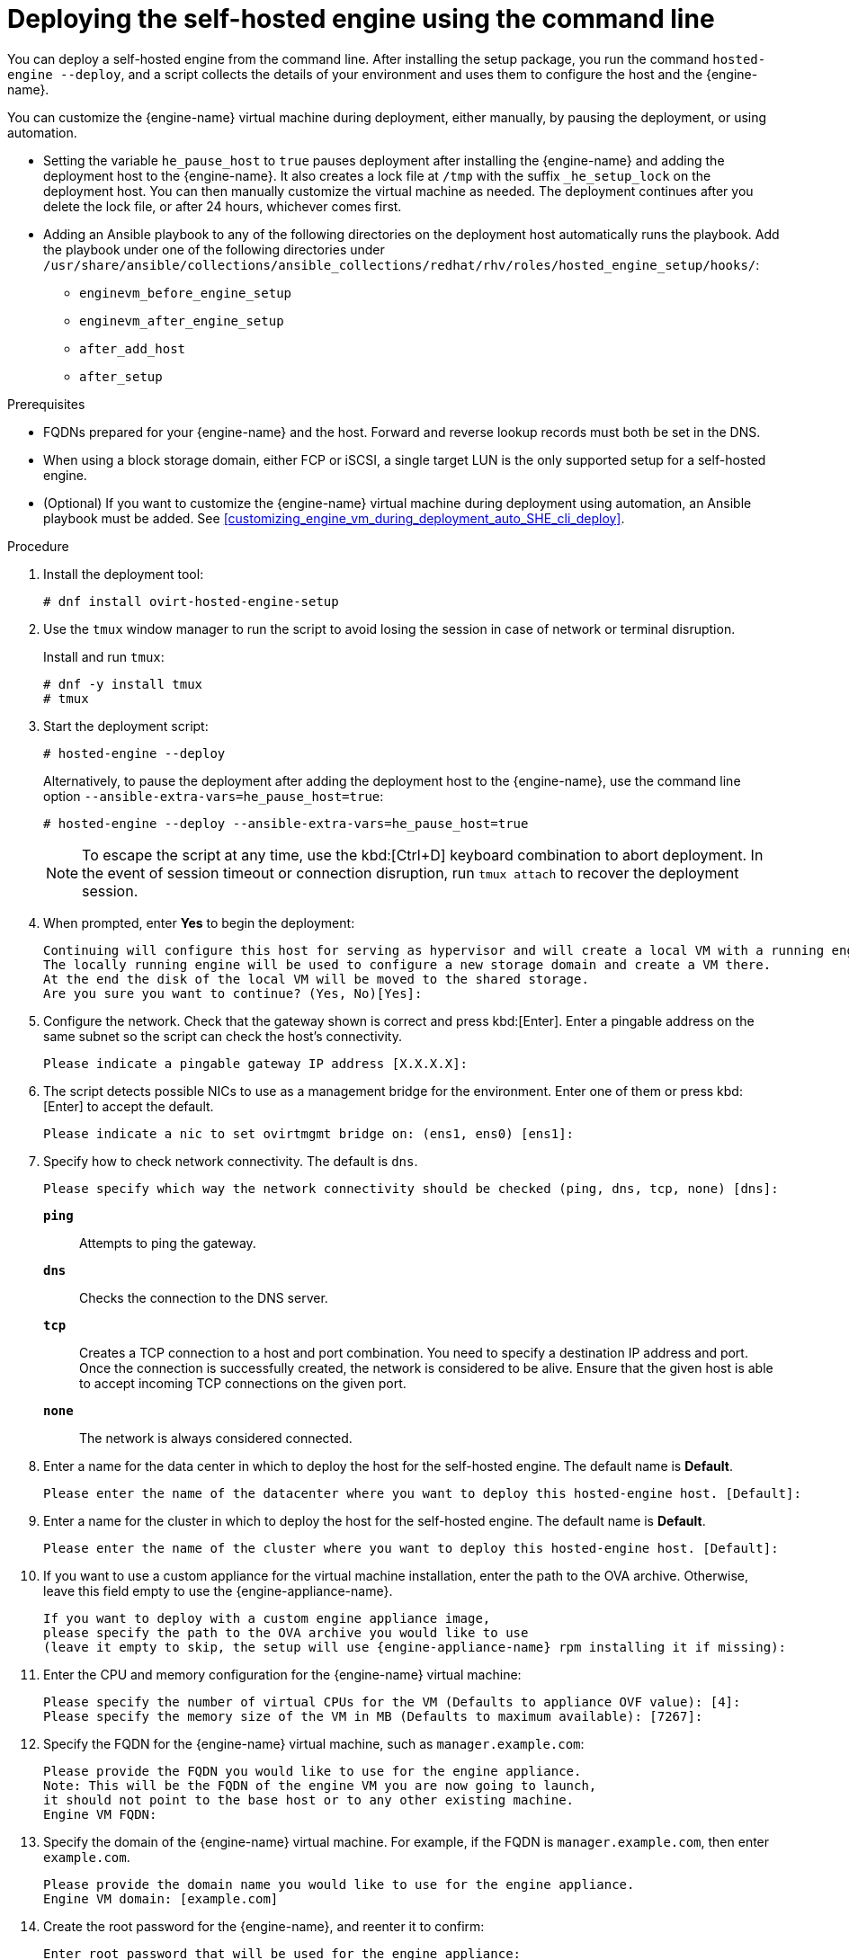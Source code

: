 [id='Deploying_the_Self-Hosted_Engine_Using_the_CLI_{context}']
= Deploying the self-hosted engine using the command line

// Included in:
// Installing {virt-product-fullname} as a self-hosted engine using the command line

:cli_deploy:

You can deploy a self-hosted engine from the command line. After installing the setup package, you run the command `hosted-engine --deploy`, and a script collects the details of your environment and uses them to configure the host and the {engine-name}.

You can customize the {engine-name} virtual machine during deployment, either manually, by pausing the deployment, or using automation.

* Setting the variable `he_pause_host` to `true` pauses deployment after installing the {engine-name} and adding the deployment host to the {engine-name}. It also creates a lock file at `/tmp` with the suffix `_he_setup_lock` on the deployment host. You can then manually customize the virtual machine as needed. The deployment continues after you delete the lock file, or after 24 hours, whichever comes first.
* Adding an Ansible playbook to any of the following directories on the deployment host automatically runs the playbook. Add the playbook under one of the following directories under `/usr/share/ansible/collections/ansible_collections/redhat/rhv/roles/hosted_engine_setup/hooks/`:

** `enginevm_before_engine_setup`
** `enginevm_after_engine_setup`
** `after_add_host`
** `after_setup`

.Prerequisites

* FQDNs prepared for your {engine-name} and the host. Forward and reverse lookup records must both be set in the DNS.
* When using a block storage domain, either FCP or iSCSI, a single target LUN is the only supported setup for a self-hosted engine.
* (Optional) If you want to customize the {engine-name} virtual machine during deployment using automation, an Ansible playbook must be added. See xref:customizing_engine_vm_during_deployment_auto_SHE_cli_deploy[].
// ** *For Manual customization:* The variable `he_pause_host` in `ovirt-ansible-collection/roles/hosted_engine_setup/defaults/main.yml` must be set to `true`.

.Procedure

. Install the deployment tool:
+
[options="nowrap" subs="normal"]
----
# dnf install ovirt-hosted-engine-setup
----

. Use the `tmux` window manager to run the script to avoid losing the session in case of network or terminal disruption.
+
Install and run `tmux`:
+
[options="nowrap" subs="+quotes,verbatim"]
----
# dnf -y install tmux
# tmux
----
. Start the deployment script:
+
[options="nowrap" subs="+quotes,verbatim"]
----
# hosted-engine --deploy
----
+
Alternatively, to pause the deployment after adding the deployment host to the {engine-name}, use the command line option [command]`--ansible-extra-vars=he_pause_host=true`:
+
[options="nowrap" subs="+quotes,verbatim"]
----
# hosted-engine --deploy --ansible-extra-vars=he_pause_host=true
----
+
[NOTE]
====
To escape the script at any time, use the kbd:[Ctrl+D] keyboard combination to abort deployment. In the event of session timeout or connection disruption, run `tmux attach` to recover the deployment session.
====

. When prompted, enter *Yes* to begin the deployment:
+
[options="nowrap" subs="normal"]
----
Continuing will configure this host for serving as hypervisor and will create a local VM with a running engine.
The locally running engine will be used to configure a new storage domain and create a VM there.
At the end the disk of the local VM will be moved to the shared storage.
Are you sure you want to continue? (Yes, No)[Yes]:
----

. Configure the network. Check that the gateway shown is correct and press kbd:[Enter]. Enter a pingable address on the same subnet so the script can check the host's connectivity.
+
[options="nowrap" subs="normal"]
----
Please indicate a pingable gateway IP address [X.X.X.X]:
----

. The script detects possible NICs to use as a management bridge for the environment. Enter one of them or press kbd:[Enter] to accept the default.
+
[options="nowrap" subs="normal"]
----
Please indicate a nic to set ovirtmgmt bridge on: (ens1, ens0) [ens1]:
----

. Specify how to check network connectivity. The default is `dns`.
+
[options="nowrap" subs="normal"]
----
Please specify which way the network connectivity should be checked (ping, dns, tcp, none) [dns]:
----
+
`*ping*`:: Attempts to ping the gateway.
`*dns*`:: Checks the connection to the DNS server.
`*tcp*`:: Creates a TCP connection to a host and port combination. You need to specify a destination IP address and port. Once the connection is successfully created, the network is considered to be alive. Ensure that the given host is able to accept incoming TCP connections on the given port.
`*none*`:: The network is always considered connected.

. Enter a name for the data center in which to deploy the host for the self-hosted engine. The default name is *Default*.
+
[options="nowrap" subs="normal"]
----
Please enter the name of the datacenter where you want to deploy this hosted-engine host. [Default]:
----

. Enter a name for the cluster in which to deploy the host for the self-hosted engine. The default name is *Default*.
+
[options="nowrap" subs="normal"]
----
Please enter the name of the cluster where you want to deploy this hosted-engine host. [Default]:
----

. If you want to use a custom appliance for the virtual machine installation, enter the path to the OVA archive. Otherwise, leave this field empty to use the {engine-appliance-name}.
+
[options="nowrap" subs="normal"]
----
If you want to deploy with a custom engine appliance image,
please specify the path to the OVA archive you would like to use
(leave it empty to skip, the setup will use {engine-appliance-name} rpm installing it if missing):
----

. Enter the CPU and memory configuration for the {engine-name} virtual machine:
+
[options="nowrap" subs="normal"]
----
Please specify the number of virtual CPUs for the VM (Defaults to appliance OVF value): [4]:
Please specify the memory size of the VM in MB (Defaults to maximum available): [7267]:
----

. Specify the FQDN for the {engine-name} virtual machine, such as `manager.example.com`:
+
[options="nowrap" subs="normal"]
----
Please provide the FQDN you would like to use for the engine appliance.
Note: This will be the FQDN of the engine VM you are now going to launch,
it should not point to the base host or to any other existing machine.
Engine VM FQDN:
----

. Specify the domain of the {engine-name} virtual machine. For example, if the FQDN is `manager.example.com`, then enter `example.com`.
+
[options="nowrap" subs="normal"]
----
Please provide the domain name you would like to use for the engine appliance.
Engine VM domain: [example.com]
----

. Create the root password for the {engine-name}, and reenter it to confirm:
+
[options="nowrap" subs="normal"]
----
Enter root password that will be used for the engine appliance:
Confirm appliance root password:
----
+
. Optionally, enter an SSH public key to enable you to log in to the {engine-name} virtual machine as the root user without entering a password, and specify whether to enable SSH access for the root user:
+
[options="nowrap" subs="normal"]
----
Enter ssh public key for the root user that will be used for the engine appliance (leave it empty to skip):
Do you want to enable ssh access for the root user (yes, no, without-password) [yes]:
----

. Enter a MAC address for the {engine-name} virtual machine, or accept a randomly generated one. If you want to provide the {engine-name} virtual machine with an IP address via DHCP, ensure that you have a valid DHCP reservation for this MAC address. The deployment script will not configure the DHCP server for you.
+
[options="nowrap" subs="normal"]
----
You may specify a unicast MAC address for the VM or accept a randomly generated default [00:16:3e:3d:34:47]:
----

. Enter the {engine-name} virtual machine's networking details:
+
[options="nowrap" subs="normal"]
----
How should the engine VM network be configured (DHCP, Static)[DHCP]?
----
+
If you specified *Static*, enter the IP address of the {engine-name} virtual machine:
+
[IMPORTANT]
====
* The static IP address must belong to the same subnet as the host. For example, if the host is in 10.1.1.0/24, the {engine-name} virtual machine's IP must be in the same subnet range (10.1.1.1-254/24).
* For IPv6, {virt-product-fullname} supports only static addressing.
====
+
[options="nowrap" subs="normal"]
----
Please enter the IP address to be used for the engine VM [x.x.x.x]:
Please provide a comma-separated list (max 3) of IP addresses of domain name servers for the engine VM
Engine VM DNS (leave it empty to skip):
----

. Specify whether to add entries for the {engine-name} virtual machine and the base host to the virtual machine's `/etc/hosts` file. You must ensure that the host names are resolvable.
+
[options="nowrap" subs="normal"]
----
Add lines for the appliance itself and for this host to /etc/hosts on the engine VM?
Note: ensuring that this host could resolve the engine VM hostname is still up to you (Yes, No)[No]
----

. Provide the name and TCP port number of the SMTP server, the email address used to send email notifications, and a comma-separated list of email addresses to receive these notifications. Alternatively, press kbd:[Enter] to accept the defaults:
+
[options="nowrap" subs="normal"]
----
Please provide the name of the SMTP server through which we will send notifications [localhost]:
Please provide the TCP port number of the SMTP server [25]:
Please provide the email address from which notifications will be sent [root@localhost]:
Please provide a comma-separated list of email addresses which will get notifications [root@localhost]:
----

. Create a password for the `admin@internal` user to access the Administration Portal and reenter it to confirm:
+
[options="nowrap" subs="normal"]
----
Enter engine admin password:
Confirm engine admin password:
----
+
The script creates the virtual machine. By default, the script first downloads and installs the {engine-appliance-name}, which increases the installation time.

. (Optional) If you set the variable `he_pause_host: true`, the deployment pauses after adding the deployment host to the {engine-name}. You can now log in from the deployment host to the {engine-name} virtual machine to customize it. You can log in with either the FQDN or the IP address of the {engine-name}. For example, if the FQDN of the {engine-name} is `manager.example.com`:
+
[options="nowrap" subs="normal"]
----
$ ssh \root@manager.example.com
----
+
[TIP]
====
In the installation log, the IP address is in `local_vm_ip`. The installation log is the most recent instance of `/var/log/ovirt-hosted-engine-setup/ovirt-hosted-engine-setup-ansible-bootstrap_local_vm*`.
====
+
.. Customize the {engine-name} virtual machine as needed.
.. When you are done, log in to the Administration Portal using a browser with the {engine-name} FQDN and make sure that the host's state is *Up*.
.. Delete the lock file and the deployment script automatically continues, configuring the {engine-name} virtual machine.

.  Select the type of storage to use:
+
[options="nowrap" subs="normal"]
----
Please specify the storage you would like to use (glusterfs, iscsi, fc, nfs)[nfs]:
----
+
* For NFS, enter the version, full address and path to the storage, and any mount options:
+
[options="nowrap" subs="normal"]
----
Please specify the nfs version you would like to use (auto, v3, v4, v4_1)[auto]:
Please specify the full shared storage connection path to use (example: host:/path): _storage.example.com:/hosted_engine/nfs_
If needed, specify additional mount options for the connection to the hosted-engine storage domain []:
----
+
* For iSCSI, enter the portal details and select a target and LUN from the auto-detected lists. You can only select one iSCSI target during the deployment, but multipathing is supported to connect all portals of the same portal group.
+
[NOTE]
====
To specify more than one iSCSI target, you must enable multipathing before deploying the self-hosted engine. See link:{URL_rhel_docs_legacy}html-single/dm_multipath/[_{enterprise-linux} DM Multipath_] for details. There is also a link:https://access.redhat.com/labs/multipathhelper/#/[Multipath Helper] tool that generates a script to install and configure multipath with different options.
====
+
----
Please specify the iSCSI portal IP address:
Please specify the iSCSI portal port [3260]:
Please specify the iSCSI discover user:
Please specify the iSCSI discover password:
Please specify the iSCSI portal login user:
Please specify the iSCSI portal login password:

The following targets have been found:
	[1]	iqn.2017-10.com.redhat.example:he
		TPGT: 1, portals:
			192.168.1.xxx:3260
			192.168.2.xxx:3260
			192.168.3.xxx:3260

Please select a target (1) [1]: 1

The following luns have been found on the requested target:
  [1] 360003ff44dc75adcb5046390a16b4beb   199GiB  MSFT   Virtual HD
      status: free, paths: 1 active

Please select the destination LUN (1) [1]:
----
+
* For Gluster storage, enter the full address and path to the storage, and any mount options:
+
[IMPORTANT]
====
Only replica 1 and replica 3 Gluster storage are supported. Ensure you configure the volume as follows:

[options="nowrap" subs="normal"]
----
gluster volume set _VOLUME_NAME_ group virt
gluster volume set _VOLUME_NAME_ performance.strict-o-direct on
gluster volume set _VOLUME_NAME_ network.remote-dio off
gluster volume set _VOLUME_NAME_ storage.owner-uid 36
gluster volume set _VOLUME_NAME_ storage.owner-gid 36
gluster volume set _VOLUME_NAME_ network.ping-timeout 30
----
====
+
[options="nowrap" subs="normal"]
----
Please specify the full shared storage connection path to use (example: host:/path): _storage.example.com:/hosted_engine/gluster_volume_
If needed, specify additional mount options for the connection to the hosted-engine storage domain []:
----
+
* For Fibre Channel, select a LUN from the auto-detected list. The host bus adapters must be configured and connected, and the LUN must not contain any existing data. To reuse an existing LUN, see link:{URL_virt_product_docs}{URL_format}administration_guide/index#Reusing_LUNs[Reusing LUNs] in the _Administration Guide_.
+
----
The following luns have been found on the requested target:
[1] 3514f0c5447600351   30GiB   XtremIO XtremApp
		status: used, paths: 2 active

[2] 3514f0c5447600352   30GiB   XtremIO XtremApp
		status: used, paths: 2 active

Please select the destination LUN (1, 2) [1]:
----

. Enter the disk size of the {engine-name} virtual machine:
+
----
Please specify the size of the VM disk in GB: [50]:
----
+
When the deployment completes successfully, one data center, cluster, host, storage domain, and the {engine-name} virtual machine are already running. You can log in to the Administration Portal to add any other resources.

. Optionally, add a directory server using the `ovirt-engine-extension-aaa-ldap-setup` interactive setup script so you can add additional users to the environment. For more information, see link:{URL_virt_product_docs}{URL_format}administration_guide/index#sect-Configuring_an_External_LDAP_Provider[Configuring an External LDAP Provider] in the _Administration Guide_.
. Optionally, deploy Grafana so you can monitor and display reports from your {virt-product-shortname} environment.
For more information, see link:{URL_virt_product_docs}{URL_format}administration_guide/index#configuring_grafana[Configuring Grafana] in the _Administration Guide_.

The {engine-name} virtual machine, the host running it, and the self-hosted engine storage domain are flagged with a gold crown in the Administration Portal.

[NOTE]
====
Both the {engine-name}'s I/O scheduler and the hypervisor that hosts the {engine-name} reorder I/O requests. This double reordering might delay I/O requests to the storage layer, impacting performance.

Depending on your data center, you might improve performance by changing the I/O scheduler to `none`. For more information, see link:{URL_rhel_docs_latest}html/monitoring_and_managing_system_status_and_performance/setting-the-disk-scheduler_monitoring-and-managing-system-status-and-performance[Available disk schedulers] in _Monitoring and managing system status and performance_ for RHEL.
====

:cli_deploy!:
